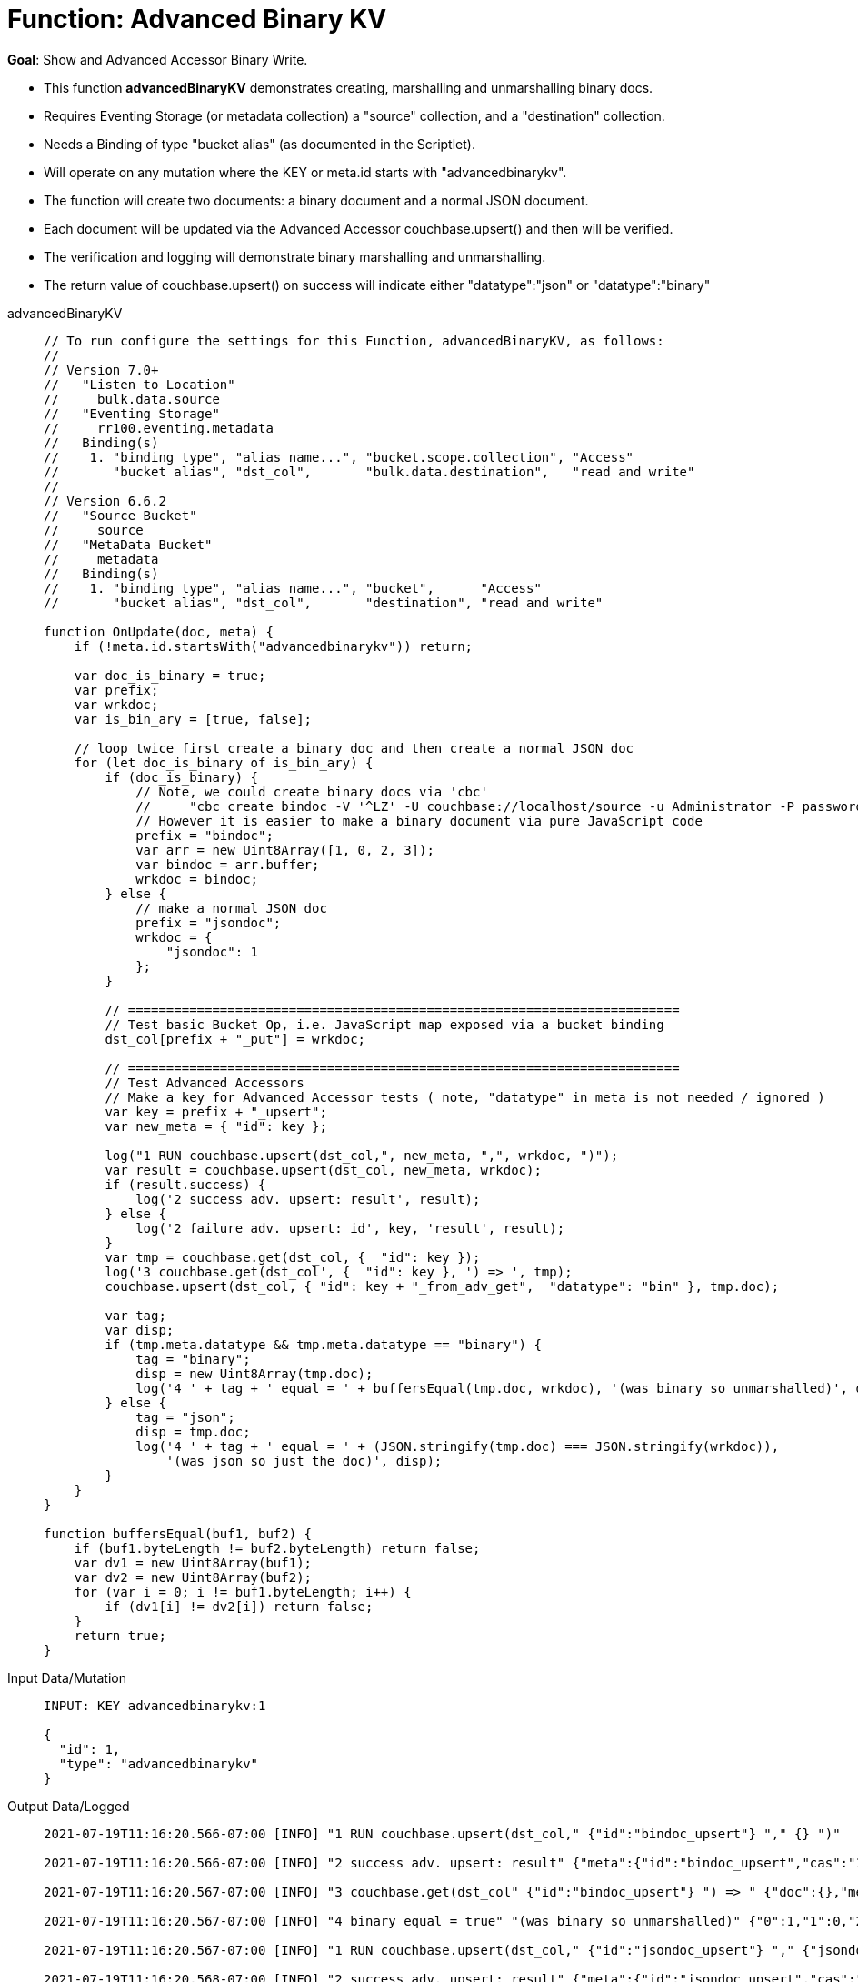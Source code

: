 = Function: Advanced Binary KV
:page-edition: Enterprise Edition
:tabs:

*Goal*: Show and Advanced Accessor Binary Write.

* This function *advancedBinaryKV* demonstrates creating, marshalling and unmarshalling binary docs.
* Requires Eventing Storage (or metadata collection) a "source" collection, and a "destination" collection.
* Needs a Binding of type "bucket alias" (as documented in the Scriptlet).
* Will operate on any mutation where the KEY or meta.id starts with "advancedbinarykv".
* The function will create two documents: a binary document and a normal JSON document.
* Each document will be updated via the Advanced Accessor couchbase.upsert() and then will be verified.
* The verification and logging will demonstrate binary marshalling and unmarshalling.
* The return value of couchbase.upsert() on success will indicate either "datatype":"json" or "datatype":"binary"

[{tabs}] 
====
advancedBinaryKV::
+
--
[source,javascript]
----
// To run configure the settings for this Function, advancedBinaryKV, as follows:
//
// Version 7.0+
//   "Listen to Location" 
//     bulk.data.source 
//   "Eventing Storage" 
//     rr100.eventing.metadata 
//   Binding(s)
//    1. "binding type", "alias name...", "bucket.scope.collection", "Access"
//       "bucket alias", "dst_col",       "bulk.data.destination",   "read and write"
//
// Version 6.6.2
//   "Source Bucket" 
//     source 
//   "MetaData Bucket" 
//     metadata 
//   Binding(s)
//    1. "binding type", "alias name...", "bucket",      "Access"
//       "bucket alias", "dst_col",       "destination", "read and write"

function OnUpdate(doc, meta) {
    if (!meta.id.startsWith("advancedbinarykv")) return;
    
    var doc_is_binary = true;
    var prefix;
    var wrkdoc;
    var is_bin_ary = [true, false];

    // loop twice first create a binary doc and then create a normal JSON doc
    for (let doc_is_binary of is_bin_ary) {
        if (doc_is_binary) {
            // Note, we could create binary docs via 'cbc'
            //     "cbc create bindoc -V '^LZ' -U couchbase://localhost/source -u Administrator -P password"
            // However it is easier to make a binary document via pure JavaScript code
            prefix = "bindoc";
            var arr = new Uint8Array([1, 0, 2, 3]);
            var bindoc = arr.buffer;
            wrkdoc = bindoc;
        } else {
            // make a normal JSON doc
            prefix = "jsondoc";
            wrkdoc = {
                "jsondoc": 1
            };
        }

        // ========================================================================
        // Test basic Bucket Op, i.e. JavaScript map exposed via a bucket binding
        dst_col[prefix + "_put"] = wrkdoc;

        // ========================================================================
        // Test Advanced Accessors
        // Make a key for Advanced Accessor tests ( note, "datatype" in meta is not needed / ignored )
        var key = prefix + "_upsert";
        var new_meta = { "id": key };

        log("1 RUN couchbase.upsert(dst_col,", new_meta, ",", wrkdoc, ")");
        var result = couchbase.upsert(dst_col, new_meta, wrkdoc);
        if (result.success) {
            log('2 success adv. upsert: result', result);
        } else {
            log('2 failure adv. upsert: id', key, 'result', result);
        }
        var tmp = couchbase.get(dst_col, {  "id": key });
        log('3 couchbase.get(dst_col', {  "id": key }, ') => ', tmp);
        couchbase.upsert(dst_col, { "id": key + "_from_adv_get",  "datatype": "bin" }, tmp.doc);

        var tag;
        var disp;
        if (tmp.meta.datatype && tmp.meta.datatype == "binary") {
            tag = "binary";
            disp = new Uint8Array(tmp.doc);
            log('4 ' + tag + ' equal = ' + buffersEqual(tmp.doc, wrkdoc), '(was binary so unmarshalled)', disp);
        } else {
            tag = "json";
            disp = tmp.doc;
            log('4 ' + tag + ' equal = ' + (JSON.stringify(tmp.doc) === JSON.stringify(wrkdoc)), 
                '(was json so just the doc)', disp);
        }
    }
}

function buffersEqual(buf1, buf2) {
    if (buf1.byteLength != buf2.byteLength) return false;
    var dv1 = new Uint8Array(buf1);
    var dv2 = new Uint8Array(buf2);
    for (var i = 0; i != buf1.byteLength; i++) {
        if (dv1[i] != dv2[i]) return false;
    }
    return true;
}
----
--

Input Data/Mutation::
+
--
[source,json]
----
INPUT: KEY advancedbinarykv:1

{
  "id": 1,
  "type": "advancedbinarykv"
}
----
--

Output Data/Logged::
+ 
-- 
[source,json]
----
2021-07-19T11:16:20.566-07:00 [INFO] "1 RUN couchbase.upsert(dst_col," {"id":"bindoc_upsert"} "," {} ")"

2021-07-19T11:16:20.566-07:00 [INFO] "2 success adv. upsert: result" {"meta":{"id":"bindoc_upsert","cas":"1626718580566458368"},"success":true}

2021-07-19T11:16:20.567-07:00 [INFO] "3 couchbase.get(dst_col" {"id":"bindoc_upsert"} ") => " {"doc":{},"meta":{"id":"bindoc_upsert","cas":"1626718580566458368","datatype":"binary"},"success":true}

2021-07-19T11:16:20.567-07:00 [INFO] "4 binary equal = true" "(was binary so unmarshalled)" {"0":1,"1":0,"2":2,"3":3}

2021-07-19T11:16:20.567-07:00 [INFO] "1 RUN couchbase.upsert(dst_col," {"id":"jsondoc_upsert"} "," {"jsondoc":1} ")"

2021-07-19T11:16:20.568-07:00 [INFO] "2 success adv. upsert: result" {"meta":{"id":"jsondoc_upsert","cas":"1626718580568031232"},"success":true}

2021-07-19T11:16:20.568-07:00 [INFO] "3 couchbase.get(dst_col" {"id":"jsondoc_upsert"} ") => " {"doc":{"jsondoc":1},"meta":{"id":"jsondoc_upsert","cas":"1626718580568031232","datatype":"json"},"success":true}

2021-07-19T11:16:20.568-07:00 [INFO] "4 json equal = true" "(was json so just the doc)" {"jsondoc":1}
----
--
====
